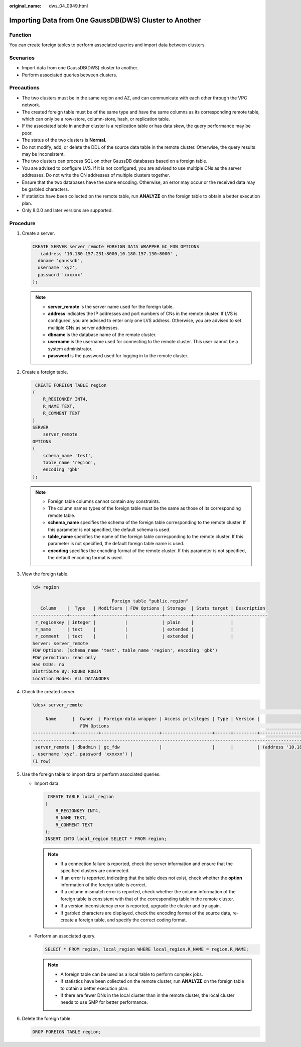 :original_name: dws_04_0949.html

.. _dws_04_0949:

Importing Data from One GaussDB(DWS) Cluster to Another
=======================================================

Function
--------

You can create foreign tables to perform associated queries and import data between clusters.

Scenarios
---------

-  Import data from one GaussDB(DWS) cluster to another.
-  Perform associated queries between clusters.

Precautions
-----------

-  The two clusters must be in the same region and AZ, and can communicate with each other through the VPC network.
-  The created foreign table must be of the same type and have the same columns as its corresponding remote table, which can only be a row-store, column-store, hash, or replication table.
-  If the associated table in another cluster is a replication table or has data skew, the query performance may be poor.
-  The status of the two clusters is **Normal**.
-  Do not modify, add, or delete the DDL of the source data table in the remote cluster. Otherwise, the query results may be inconsistent.
-  The two clusters can process SQL on other GaussDB databases based on a foreign table.
-  You are advised to configure LVS. If it is not configured, you are advised to use multiple CNs as the server addresses. Do not write the CN addresses of multiple clusters together.
-  Ensure that the two databases have the same encoding. Otherwise, an error may occur or the received data may be garbled characters.
-  If statistics have been collected on the remote table, run **ANALYZE** on the foreign table to obtain a better execution plan.
-  Only 8.0.0 and later versions are supported.

Procedure
---------

#. Create a server.

   .. code-block::

      CREATE SERVER server_remote FOREIGN DATA WRAPPER GC_FDW OPTIONS
         (address '10.180.157.231:8000,10.180.157.130:8000' ,
        dbname 'gaussdb',
        username 'xyz',
        password 'xxxxxx'
      );

   .. note::

      -  **server_remote** is the server name used for the foreign table.
      -  **address** indicates the IP addresses and port numbers of CNs in the remote cluster. If LVS is configured, you are advised to enter only one LVS address. Otherwise, you are advised to set multiple CNs as server addresses.
      -  **dbname** is the database name of the remote cluster.
      -  **username** is the username used for connecting to the remote cluster. This user cannot be a system administrator.
      -  **password** is the password used for logging in to the remote cluster.

#. Create a foreign table.

   .. code-block::

       CREATE FOREIGN TABLE region
      (
          R_REGIONKEY INT4,
          R_NAME TEXT,
          R_COMMENT TEXT
      )
      SERVER
          server_remote
      OPTIONS
      (
          schema_name 'test',
          table_name 'region',
          encoding 'gbk'
      );

   .. note::

      -  Foreign table columns cannot contain any constraints.
      -  The column names types of the foreign table must be the same as those of its corresponding remote table.
      -  **schema_name** specifies the schema of the foreign table corresponding to the remote cluster. If this parameter is not specified, the default schema is used.
      -  **table_name** specifies the name of the foreign table corresponding to the remote cluster. If this parameter is not specified, the default foreign table name is used.
      -  **encoding** specifies the encoding format of the remote cluster. If this parameter is not specified, the default encoding format is used.

#. View the foreign table.

   .. code-block::

      \d+ region

                                    Foreign table "public.region"
         Column    |  Type   | Modifiers | FDW Options | Storage  | Stats target | Description
      -------------+---------+-----------+-------------+----------+--------------+-------------
       r_regionkey | integer |           |             | plain    |              |
       r_name      | text    |           |             | extended |              |
       r_comment   | text    |           |             | extended |              |
      Server: server_remote
      FDW Options: (schema_name 'test', table_name 'region', encoding 'gbk')
      FDW permition: read only
      Has OIDs: no
      Distribute By: ROUND ROBIN
      Location Nodes: ALL DATANODES

#. Check the created server.

   .. code-block::

      \des+ server_remote
                                                                                                                                     List of foreign servers
           Name      |  Owner  | Foreign-data wrapper | Access privileges | Type | Version |
                        FDW Options                                                                                    | Description
      ---------------+---------+----------------------+-------------------+------+---------+-----------------------------------------------------------------
      -----------------------------------------------------------------------------------------------------------------+-------------
       server_remote | dbadmin | gc_fdw               |                   |      |         | (address '10.180.157.231:8000,10.180.157.130:8000', dbname 'gaussdb'
      , username 'xyz', password 'xxxxxx') |
      (1 row)

#. Use the foreign table to import data or perform associated queries.

   -  Import data.

      .. code-block::

          CREATE TABLE local_region
         (
             R_REGIONKEY INT4,
             R_NAME TEXT,
             R_COMMENT TEXT
         );
         INSERT INTO local_region SELECT * FROM region;

      .. note::

         -  If a connection failure is reported, check the server information and ensure that the specified clusters are connected.
         -  If an error is reported, indicating that the table does not exist, check whether the **option** information of the foreign table is correct.
         -  If a column mismatch error is reported, check whether the column information of the foreign table is consistent with that of the corresponding table in the remote cluster.
         -  If a version inconsistency error is reported, upgrade the cluster and try again.
         -  If garbled characters are displayed, check the encoding format of the source data, re-create a foreign table, and specify the correct coding format.

   -  Perform an associated query.

      .. code-block::

         SELECT * FROM region, local_region WHERE local_region.R_NAME = region.R_NAME;

      .. note::

         -  A foreign table can be used as a local table to perform complex jobs.
         -  If statistics have been collected on the remote cluster, run **ANALYZE** on the foreign table to obtain a better execution plan.
         -  If there are fewer DNs in the local cluster than in the remote cluster, the local cluster needs to use SMP for better performance.

#. Delete the foreign table.

   .. code-block::

      DROP FOREIGN TABLE region;
